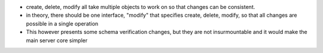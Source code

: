 
* create, delete, modify all take multiple objects to work on so that changes can be consistent.

* in theory, there should be one interface, "modify" that specifies create, delete, modify, so that all changes are possible in a single operation
* This however presents some schema verification changes, but they are not insurmountable and it would make the main server core simpler


